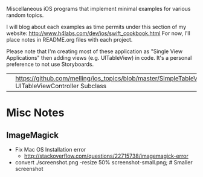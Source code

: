 Miscellaneous iOS programs that implement minimal examples for various random topics.

I will blog about each examples as time permits under this section of my website: http://www.h4labs.com/dev/ios/swift_cookbook.html
For now, I'll place notes in README.org files with each project. 

Please note that I'm creating most of these application as "Single View Applications" then adding views (e.g. UITableView) in code. It's
a personal preference to not use Storyboards.

|[[https://github.com/melling/ios_topics/blob/master/SimpleTableView/SimpleTableView/screenshot-small.png]]|https://github.com/melling/ios_topics/blob/master/SimpleTableView/SimpleTableView/README.org|Basic UITableViewController Subclass|

* Misc Notes

** ImageMagick 
+ Fix Mac OS Installation error
 - http://stackoverflow.com/questions/22715738/imagemagick-error
+ convert ./screenshot.png -resize 50% screenshot-small.png; # Smaller screenshot
